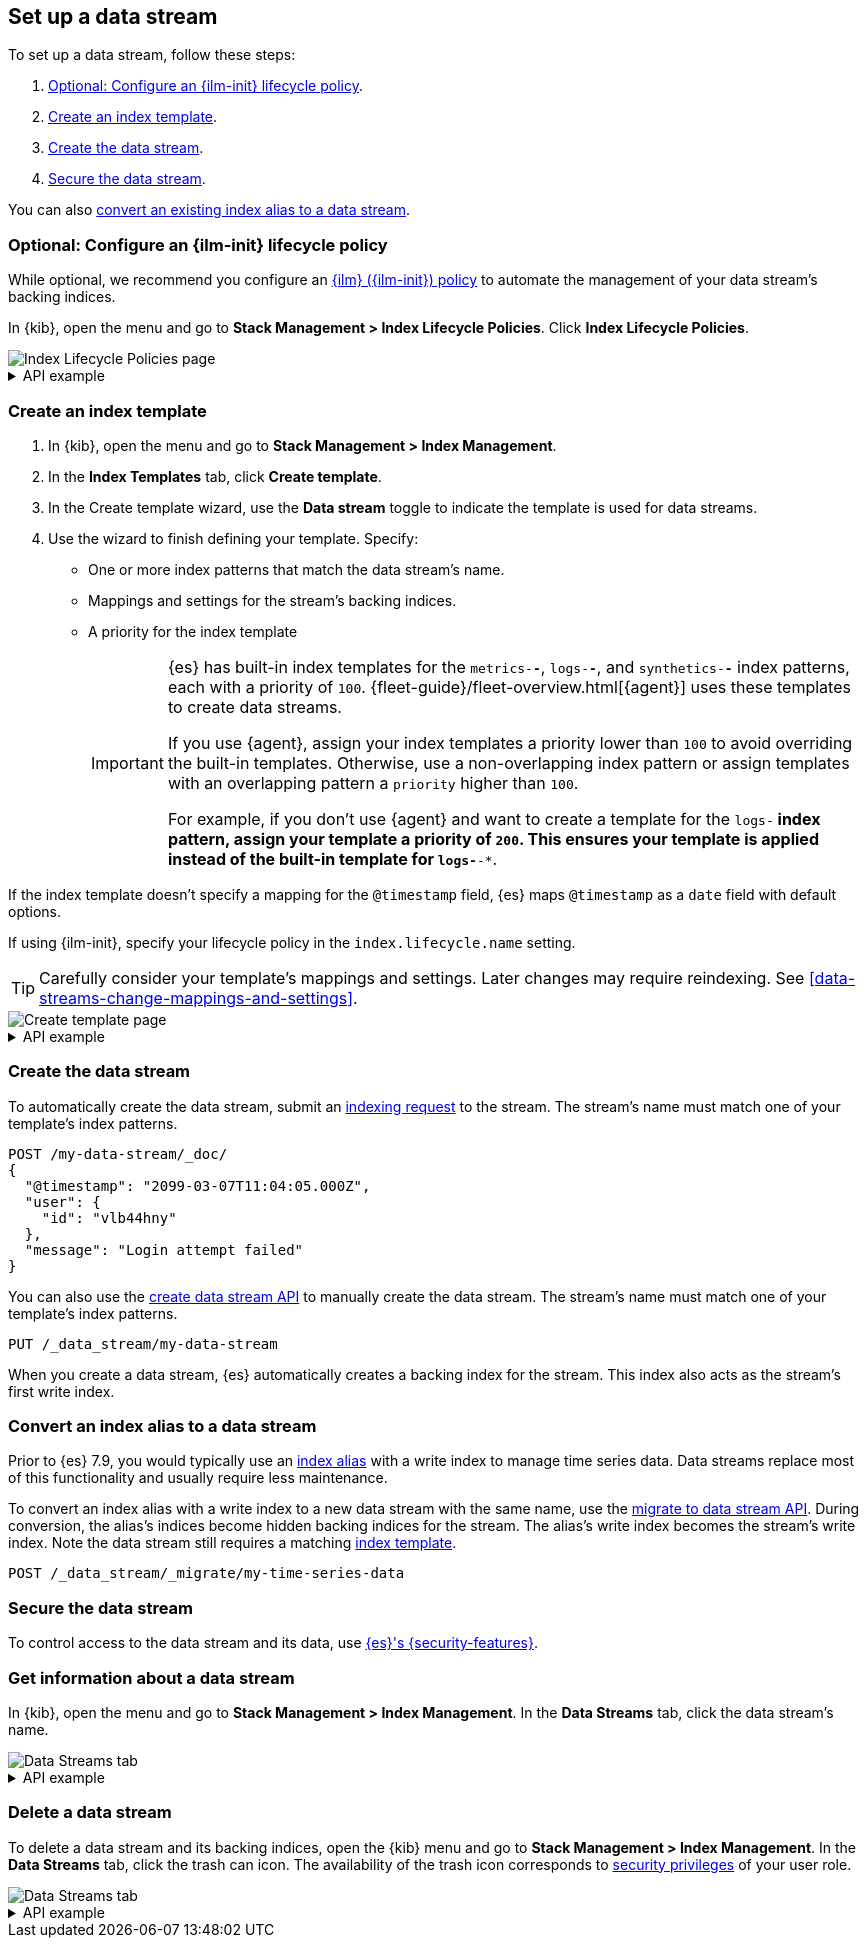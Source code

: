 [role="xpack"]
[[set-up-a-data-stream]]
== Set up a data stream

To set up a data stream, follow these steps:

. <<configure-a-data-stream-ilm-policy>>.
. <<create-a-data-stream-template>>.
. <<create-a-data-stream>>.
. <<secure-a-data-stream>>.

You can also <<convert-an-index-alias-to-a-data-stream,convert an existing index
alias to a data stream>>.

[discrete]
[[configure-a-data-stream-ilm-policy]]
=== Optional: Configure an {ilm-init} lifecycle policy

While optional, we recommend you configure an <<set-up-lifecycle-policy,{ilm}
({ilm-init}) policy>> to automate the management of your data stream's backing
indices.

In {kib}, open the menu and go to *Stack Management > Index Lifecycle Policies*.
Click *Index Lifecycle Policies*.

[role="screenshot"]
image::images/ilm/create-policy.png[Index Lifecycle Policies page]

[%collapsible]
.API example
====
Use the <<ilm-put-lifecycle,create lifecycle policy API>> to configure a policy:

[source,console]
----
PUT /_ilm/policy/my-data-stream-policy
{
  "policy": {
    "phases": {
      "hot": {
        "actions": {
          "rollover": {
            "max_size": "25GB"
          }
        }
      },
      "delete": {
        "min_age": "30d",
        "actions": {
          "delete": {}
        }
      }
    }
  }
}
----
====

[discrete]
[[create-a-data-stream-template]]
=== Create an index template

. In {kib}, open the menu and go to *Stack Management > Index Management*.
. In the *Index Templates* tab, click *Create template*.
. In the Create template wizard, use the *Data stream* toggle to indicate the
template is used for data streams.
. Use the wizard to finish defining your template. Specify:

* One or more index patterns that match the data stream's name.

* Mappings and settings for the stream's backing indices.

* A priority for the index template
+
[IMPORTANT]
====
{es} has built-in index templates for the `metrics-*-*`, `logs-*-*`, and
`synthetics-*-*` index patterns, each with a priority of `100`.
{fleet-guide}/fleet-overview.html[{agent}] uses these templates to
create data streams.

If you use {agent}, assign your index templates a priority lower than `100` to
avoid overriding the built-in templates. Otherwise, use a non-overlapping index
pattern or assign templates with an overlapping pattern a `priority` higher than
`100`.

For example, if you don't use {agent} and want to create a template for the
`logs-*` index pattern, assign your template a priority of `200`. This ensures
your template is applied instead of the built-in template for `logs-*-*`.
====

If the index template doesn't specify a mapping for the `@timestamp` field, {es}
maps `@timestamp` as a `date` field  with default options.

If using {ilm-init}, specify your lifecycle policy in the `index.lifecycle.name`
setting.

TIP: Carefully consider your template's mappings and settings. Later changes may
require reindexing. See <<data-streams-change-mappings-and-settings>>.

[role="screenshot"]
image::images/data-streams/create-index-template.png[Create template page]

[%collapsible]
.API example
====
Use the <<indices-put-template,put index template API>> to create an index
template. The template must include an empty `data_stream` object, indicating
it's used for data streams.

[source,console]
----
PUT /_index_template/my-data-stream-template
{
  "index_patterns": [ "my-data-stream*" ],
  "data_stream": { },
  "priority": 200,
  "template": {
    "settings": {
      "index.lifecycle.name": "my-data-stream-policy"
    }
  }
}
----
// TEST[continued]
====

[discrete]
[[create-a-data-stream]]
=== Create the data stream

To automatically create the data stream, submit an
<<add-documents-to-a-data-stream,indexing request>> to the stream. The stream's
name must match one of your template's index patterns.

[source,console]
----
POST /my-data-stream/_doc/
{
  "@timestamp": "2099-03-07T11:04:05.000Z",
  "user": {
    "id": "vlb44hny"
  },
  "message": "Login attempt failed"
}
----
// TEST[continued]

You can also use the <<indices-create-data-stream,create data stream API>> to
manually create the data stream. The stream's name must match one of your
template's index patterns.

[source,console]
----
PUT /_data_stream/my-data-stream
----
// TEST[continued]
// TEST[s/my-data-stream/my-data-stream-alt/]

When you create a data stream, {es} automatically creates a backing index for
the stream. This index also acts as the stream's first write index.

[discrete]
[[convert-an-index-alias-to-a-data-stream]]
=== Convert an index alias to a data stream

Prior to {es} 7.9, you would typically use an <<indices-aliases,index alias>>
with a write index to manage time series data. Data streams replace most of
this functionality and usually require less maintenance.

To convert an index alias with a write index to a new data stream with the same
name, use the <<indices-migrate-to-data-stream,migrate to data stream API>>.
During conversion, the alias’s indices become hidden backing indices for the
stream. The alias’s write index becomes the stream’s write index. Note the data
stream still requires a matching <<create-a-data-stream-template,index
template>>.

////
[source,console]
----
POST idx1/_doc/
{
    "message" : "testing",
    "@timestamp" : "2099-01-01"
}

POST idx2/_doc/
{
    "message" : "testing2",
    "@timestamp" : "2099-01-01"
}

POST /_aliases
{
  "actions": [
    {
      "add": {
        "index": "idx1",
        "alias": "my-time-series-data",
        "is_write_index": true
      }
    },
    {
      "add": {
        "index": "idx2",
        "alias": "my-time-series-data"
      }
    }
  ]
}

PUT /_index_template/template
{
  "index_patterns": ["my-time-series-data"],
  "data_stream": { }
}
----
// TEST[continued]
////

[source,console]
----
POST /_data_stream/_migrate/my-time-series-data
----
// TEST[continued]

[discrete]
[[secure-a-data-stream]]
=== Secure the data stream

To control access to the data stream and its
data, use <<data-stream-privileges,{es}'s {security-features}>>.

[discrete]
[[get-info-about-a-data-stream]]
=== Get information about a data stream

In {kib}, open the menu and go to *Stack Management > Index Management*. In the
*Data Streams* tab, click the data stream's name.

[role="screenshot"]
image::images/data-streams/data-streams-list.png[Data Streams tab]

[%collapsible]
.API example
====
Use the <<indices-get-data-stream,get data stream API>> to retrieve information
about one or more data streams:

////
[source,console]
----
POST /my-data-stream/_rollover/
----
// TEST[continued]
////

[source,console]
----
GET /_data_stream/my-data-stream
----
// TEST[continued]
====

[discrete]
[[delete-a-data-stream]]
=== Delete a data stream

To delete a data stream and its backing indices, open the {kib} menu and go to
*Stack Management > Index Management*. In the *Data Streams* tab, click the
trash can icon. The availability of the trash icon corresponds to <<security-privileges, security privileges>> of your user role.

[role="screenshot"]
image::images/data-streams/data-streams-no-delete.png[Data Streams tab]

[%collapsible]
.API example
====
Use the <<indices-delete-data-stream,delete data stream API>> to delete a data
stream and its backing indices:

[source,console]
----
DELETE /_data_stream/my-data-stream
----
// TEST[continued]
====

////
[source,console]
----
DELETE /_data_stream/*
DELETE /_index_template/*
DELETE /_ilm/policy/my-data-stream-policy
----
// TEST[continued]
////
